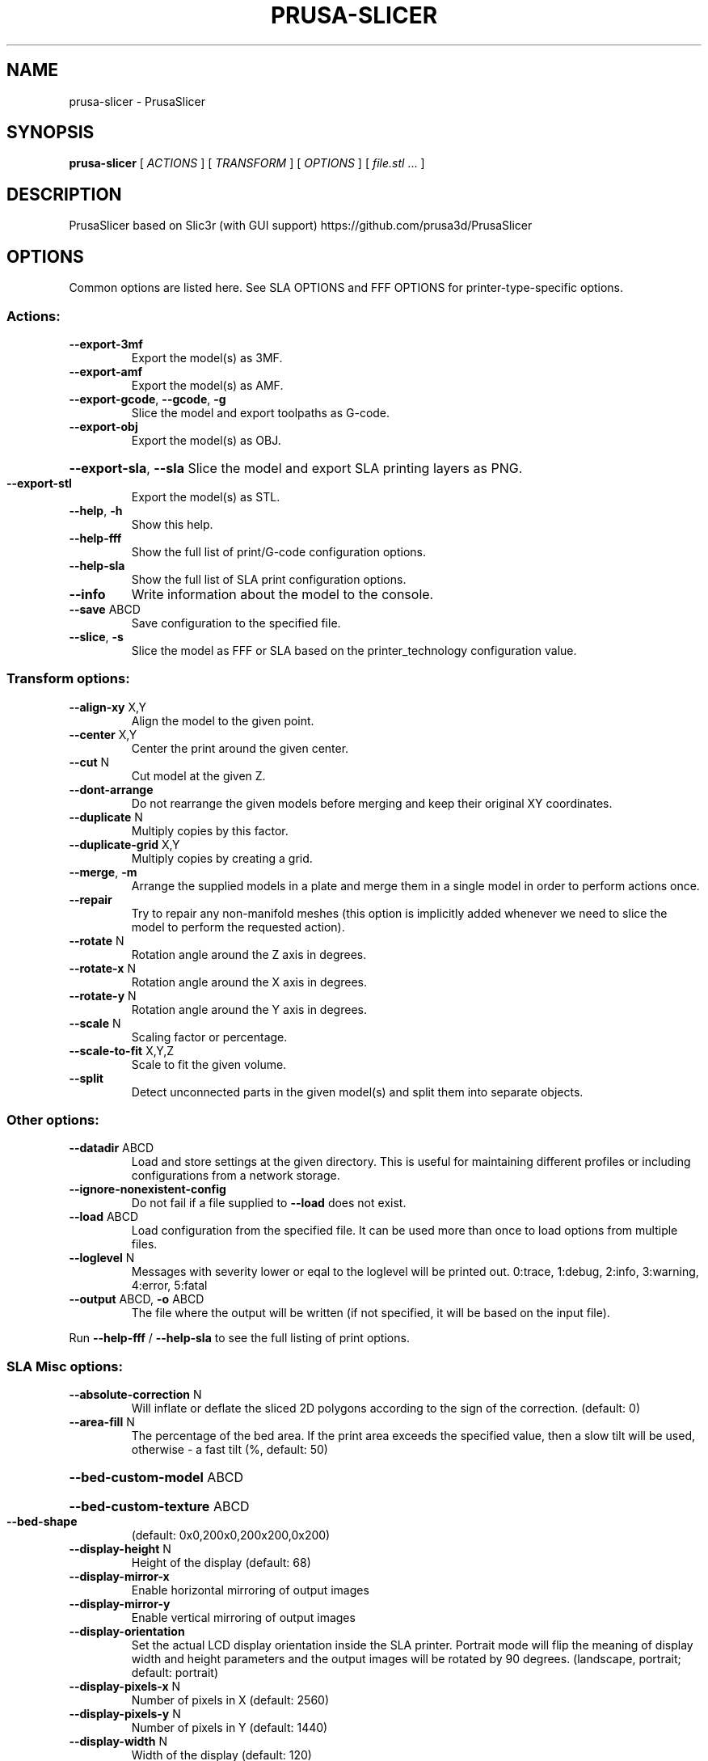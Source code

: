 .\" DO NOT MODIFY THIS FILE!  It was generated by help2man 1.47.11.
.TH PRUSA-SLICER "1" "January 2020" "prusa-slicer" "User Commands"
.SH NAME
prusa-slicer \- PrusaSlicer
.SH SYNOPSIS
.B prusa-slicer
[ \fI\,ACTIONS \/\fR] [ \fI\,TRANSFORM \/\fR] [ \fI\,OPTIONS \/\fR] [ \fI\,file.stl \/\fR... ]
.SH DESCRIPTION
PrusaSlicer based on Slic3r (with GUI support)
https://github.com/prusa3d/PrusaSlicer
.SH OPTIONS
Common options are listed here. See SLA OPTIONS and FFF OPTIONS for
printer-type-specific options.
.SS "Actions:"
.TP
\fB\-\-export\-3mf\fR
Export the model(s) as 3MF.
.TP
\fB\-\-export\-amf\fR
Export the model(s) as AMF.
.TP
\fB\-\-export\-gcode\fR, \fB\-\-gcode\fR, \fB\-g\fR
Slice the model and export toolpaths as G\-code.
.TP
\fB\-\-export\-obj\fR
Export the model(s) as OBJ.
.HP
\fB\-\-export\-sla\fR, \fB\-\-sla\fR Slice the model and export SLA printing layers as PNG.
.TP
\fB\-\-export\-stl\fR
Export the model(s) as STL.
.TP
\fB\-\-help\fR, \fB\-h\fR
Show this help.
.TP
\fB\-\-help\-fff\fR
Show the full list of print/G\-code configuration options.
.TP
\fB\-\-help\-sla\fR
Show the full list of SLA print configuration options.
.TP
\fB\-\-info\fR
Write information about the model to the console.
.TP
\fB\-\-save\fR ABCD
Save configuration to the specified file.
.TP
\fB\-\-slice\fR, \fB\-s\fR
Slice the model as FFF or SLA based on the printer_technology configuration
value.
.SS "Transform options:"
.TP
\fB\-\-align\-xy\fR X,Y
Align the model to the given point.
.TP
\fB\-\-center\fR X,Y
Center the print around the given center.
.TP
\fB\-\-cut\fR N
Cut model at the given Z.
.TP
\fB\-\-dont\-arrange\fR
Do not rearrange the given models before merging and keep their original XY
coordinates.
.TP
\fB\-\-duplicate\fR N
Multiply copies by this factor.
.TP
\fB\-\-duplicate\-grid\fR X,Y
Multiply copies by creating a grid.
.TP
\fB\-\-merge\fR, \fB\-m\fR
Arrange the supplied models in a plate and merge them in a single model in order
to perform actions once.
.TP
\fB\-\-repair\fR
Try to repair any non\-manifold meshes (this option is implicitly added whenever
we need to slice the model to perform the requested action).
.TP
\fB\-\-rotate\fR N
Rotation angle around the Z axis in degrees.
.TP
\fB\-\-rotate\-x\fR N
Rotation angle around the X axis in degrees.
.TP
\fB\-\-rotate\-y\fR N
Rotation angle around the Y axis in degrees.
.TP
\fB\-\-scale\fR N
Scaling factor or percentage.
.TP
\fB\-\-scale\-to\-fit\fR X,Y,Z
Scale to fit the given volume.
.TP
\fB\-\-split\fR
Detect unconnected parts in the given model(s) and split them into separate
objects.
.SS "Other options:"
.TP
\fB\-\-datadir\fR ABCD
Load and store settings at the given directory. This is useful for maintaining
different profiles or including configurations from a network storage.
.TP
\fB\-\-ignore\-nonexistent\-config\fR
Do not fail if a file supplied to \fB\-\-load\fR does not exist.
.TP
\fB\-\-load\fR ABCD
Load configuration from the specified file. It can be used more than once to
load options from multiple files.
.TP
\fB\-\-loglevel\fR N
Messages with severity lower or eqal to the loglevel will be printed out.
0:trace, 1:debug, 2:info, 3:warning, 4:error, 5:fatal
.TP
\fB\-\-output\fR ABCD, \fB\-o\fR ABCD
The file where the output will be written (if not specified, it will be based on
the input file).
.PP
Run \fB\-\-help\-fff\fR / \fB\-\-help\-sla\fR to see the full listing of print options.
.SS "SLA Misc options:"
.TP
\fB\-\-absolute\-correction\fR N
Will inflate or deflate the sliced 2D polygons according to the sign of the
correction. (default: 0)
.TP
\fB\-\-area\-fill\fR N
The percentage of the bed area. If the print area exceeds the specified value,
then a slow tilt will be used, otherwise \- a fast tilt (%, default: 50)
.HP
\fB\-\-bed\-custom\-model\fR ABCD
.HP
\fB\-\-bed\-custom\-texture\fR ABCD
.TP
\fB\-\-bed\-shape\fR
(default: 0x0,200x0,200x200,0x200)
.TP
\fB\-\-display\-height\fR N
Height of the display (default: 68)
.TP
\fB\-\-display\-mirror\-x\fR
Enable horizontal mirroring of output images
.TP
\fB\-\-display\-mirror\-y\fR
Enable vertical mirroring of output images
.TP
\fB\-\-display\-orientation\fR
Set the actual LCD display orientation inside the SLA printer. Portrait mode
will flip the meaning of display width and height parameters and the output
images will be rotated by 90 degrees. (landscape, portrait; default: portrait)
.TP
\fB\-\-display\-pixels\-x\fR N
Number of pixels in X (default: 2560)
.TP
\fB\-\-display\-pixels\-y\fR N
Number of pixels in Y (default: 1440)
.TP
\fB\-\-display\-width\fR N
Width of the display (default: 120)
.TP
\fB\-\-exposure\-time\fR N
Exposure time (s, default: 10)
.TP
\fB\-\-faded\-layers\fR N
Number of the layers needed for the exposure time fade from initial exposure
time to the exposure time (default: 10)
.TP
\fB\-\-fast\-tilt\-time\fR N
Time of the fast tilt (s, default: 5)
.TP
\fB\-\-gamma\-correction\fR N
This will apply a gamma correction to the rasterized 2D polygons. A gamma value
of zero means thresholding with the threshold in the middle. This behaviour
eliminates antialiasing without losing holes in polygons. (default: 1)
.TP
\fB\-\-initial\-exposure\-time\fR N
Initial exposure time (s, default: 15)
.TP
\fB\-\-initial\-layer\-height\fR N
Initial layer height (mm, default: 0.3)
.TP
\fB\-\-material\-correction\fR N
Correction for expansion (default: 1,1)
.TP
\fB\-\-material\-notes\fR ABCD
You can put your notes regarding the SLA print material here.
.TP
\fB\-\-max\-exposure\-time\fR N
Maximum exposure time (s, default: 100)
.TP
\fB\-\-max\-initial\-exposure\-time\fR N
Maximum initial exposure time (s, default: 150)
.TP
\fB\-\-max\-print\-height\fR N
Set this to the maximum height that can be reached by your extruder while
printing. (mm, default: 200)
.TP
\fB\-\-min\-exposure\-time\fR N
Minimum exposure time (s, default: 0)
.TP
\fB\-\-min\-initial\-exposure\-time\fR N
Minimum initial exposure time (s, default: 0)
.TP
\fB\-\-print\-host\fR ABCD
Slic3r can upload G\-code files to a printer host. This field should contain the
hostname, IP address or URL of the printer host instance.
.TP
\fB\-\-printer\-technology\fR
Printer technology (FFF, SLA; default: FFF)
.TP
\fB\-\-printhost\-apikey\fR ABCD
Slic3r can upload G\-code files to a printer host. This field should contain the
API Key or the password required for authentication.
.TP
\fB\-\-printhost\-cafile\fR ABCD
Custom CA certificate file can be specified for HTTPS OctoPrint connections, in
crt/pem format. If left blank, the default OS CA certificate repository is used.
.TP
\fB\-\-relative\-correction\fR N
Printer scaling correction (default: 1,1)
.TP
\fB\-\-slow\-tilt\-time\fR N
Time of the slow tilt (s, default: 8)
.TP
\fB\-\-support\-pillar\-connection\-mode\fR
Controls the bridge type between two neighboring pillars. Can be zig\-zag, cross
(double zig\-zag) or dynamic which will automatically switch between the first
two depending on the distance of the two pillars. (zigzag, cross, dynamic;
default: dynamic)
.TP
\fB\-\-thumbnails\fR
(default: )
.SS "Advanced:"
.TP
\fB\-\-slice\-closing\-radius\fR N
Cracks smaller than 2x gap closing radius are being filled during the triangle
mesh slicing. The gap closing operation may reduce the final print resolution,
therefore it is advisable to keep the value reasonably low. (mm, default: 0.049)
.SS "Layers and Perimeters:"
.TP
\fB\-\-layer\-height\fR N
This setting controls the height (and thus the total number) of the
slices/layers. Thinner layers give better accuracy but take more time to print.
(mm, default: 0.3)
.SS "Pad:"
.HP
\fB\-\-pad\-around\-object\fR Create pad around object and ignore the support elevation
.TP
\fB\-\-pad\-enable\fR
Add a pad underneath the supported model
.TP
\fB\-\-pad\-max\-merge\-distance\fR N
Some objects can get along with a few smaller pads instead of a single big one.
This parameter defines how far the center of two smaller pads should be. If
theyare closer, they will get merged into one pad. (mm, default: 50)
.TP
\fB\-\-pad\-object\-connector\-penetration\fR N
How much should the tiny connectors penetrate into the model body. (mm, default:
0.3)
.TP
\fB\-\-pad\-object\-connector\-stride\fR N
Distance between two connector sticks which connect the object and the generated
pad. (mm, default: 10)
.TP
\fB\-\-pad\-object\-connector\-width\fR N
Width of the connector sticks which connect the object and the generated pad.
(mm, default: 0.5)
.TP
\fB\-\-pad\-object\-gap\fR N
The gap between the object bottom and the generated pad in zero elevation mode.
(mm, default: 1)
.TP
\fB\-\-pad\-wall\-height\fR N Defines the pad cavity depth. Set to zero to disable the cavity. Be careful when
enabling this feature, as some resins may produce an extreme suction effect
inside the cavity, which makes peeling the print off the vat foil difficult.
(mm, default: 0)
.TP
\fB\-\-pad\-wall\-slope\fR N
The slope of the pad wall relative to the bed plane. 90 degrees means straight
walls. (??, default: 45)
.TP
\fB\-\-pad\-wall\-thickness\fR N
The thickness of the pad and its optional cavity walls. (mm, default: 2)
.SS "Supports:"
.TP
\fB\-\-support\-base\-diameter\fR N
Diameter in mm of the pillar base (mm, default: 4)
.TP
\fB\-\-support\-base\-height\fR N
The height of the pillar base cone (mm, default: 1)
.TP
\fB\-\-support\-base\-safety\-distance\fR N
The minimum distance of the pillar base from the model in mm. Makes sense in
zero elevation mode where a gap according to this parameter is inserted between
the model and the pad. (mm, default: 1)
.TP
\fB\-\-support\-buildplate\-only\fR
Only create support if it lies on a build plate. Don't create support on a
print.
.TP
\fB\-\-support\-critical\-angle\fR N
The default angle for connecting support sticks and junctions. (??, default: 45)
.TP
\fB\-\-support\-head\-front\-diameter\fR N
Diameter of the pointing side of the head (mm, default: 0.4)
.TP
\fB\-\-support\-head\-penetration\fR N
How much the pinhead has to penetrate the model surface (mm, default: 0.2)
.TP
\fB\-\-support\-head\-width\fR N
Width from the back sphere center to the front sphere center (mm, default: 1)
.TP
\fB\-\-support\-max\-bridge\-length\fR N
The max length of a bridge (mm, default: 15)
.TP
\fB\-\-support\-max\-pillar\-link\-distance\fR N
The max distance of two pillars to get linked with each other. A zero value will
prohibit pillar cascading. (mm, default: 10)
.TP
\fB\-\-support\-object\-elevation\fR N
How much the supports should lift up the supported object. If "Pad around
object" is enabled, this value is ignored. (mm, default: 5)
.TP
\fB\-\-support\-pillar\-diameter\fR N
Diameter in mm of the support pillars (mm, default: 1)
.TP
\fB\-\-support\-pillar\-widening\-factor\fR N
Merging bridges or pillars into another pillars can increase the radius. Zero
means no increase, one means full increase. (default: 0)
.TP
\fB\-\-support\-points\-density\-relative\fR N
This is a relative measure of support points density. (%, default: 100)
.TP
\fB\-\-support\-points\-minimal\-distance\fR N
No support points will be placed closer than this threshold. (mm, default: 1)
.TP
\fB\-\-supports\-enable\fR
Generate supports for the models


.SH FFF OPTIONS
.SS "Misc options:"
.TP
\fB\-\-avoid\-crossing\-perimeters\fR
Optimize travel moves in order to minimize the crossing of perimeters. This is
mostly useful with Bowden extruders which suffer from oozing. This feature slows
down both the print and the G\-code generation.
.HP
\fB\-\-bed\-custom\-model\fR ABCD
.HP
\fB\-\-bed\-custom\-texture\fR ABCD
.TP
\fB\-\-bed\-shape\fR
(default: 0x0,200x0,200x200,0x200)
.TP
\fB\-\-bed\-temperature\fR N Bed temperature for layers after the first one. Set this to zero to disable bed
temperature control commands in the output. (default: 0)
.TP
\fB\-\-before\-layer\-gcode\fR ABCD
This custom code is inserted at every layer change, right before the Z move.
Note that you can use placeholder variables for all Slic3r settings as well as
[layer_num] and [layer_z].
.TP
\fB\-\-between\-objects\-gcode\fR ABCD
This code is inserted between objects when using sequential printing. By default
extruder and bed temperature are reset using non\-wait command; however if M104,
M109, M140 or M190 are detected in this custom code, Slic3r will not add
temperature commands. Note that you can use placeholder variables for all Slic3r
settings, so you can put a "M109 S[first_layer_temperature]" command wherever
you want.
.TP
\fB\-\-bridge\-acceleration\fR N
This is the acceleration your printer will use for bridges. Set zero to disable
acceleration control for bridges. (mm/s??, default: 0)
.TP
\fB\-\-bridge\-fan\-speed\fR N
This fan speed is enforced during all bridges and overhangs. (%, default: 100)
.TP
\fB\-\-brim\-width\fR N
Horizontal width of the brim that will be printed around each object on the
first layer. (mm, default: 0)
.TP
\fB\-\-clip\-multipart\-objects\fR
When printing multi\-material objects, this settings will make Slic3r to clip the
overlapping object parts one by the other (2nd part will be clipped by the 1st,
3rd part will be clipped by the 1st and 2nd etc).
.TP
\fB\-\-colorprint\-heights\fR N
Heights at which a filament change is to occur. (default: )
.TP
\fB\-\-complete\-objects\fR
When printing multiple objects or copies, this feature will complete each object
before moving onto next one (and starting it from its bottom layer). This
feature is useful to avoid the risk of ruined prints. Slic3r should warn and
prevent you from extruder collisions, but beware.
.TP
\fB\-\-cooling\fR
This flag enables the automatic cooling logic that adjusts print speed and fan
speed according to layer printing time. (default: 1)
.TP
\fB\-\-cooling\-tube\-length\fR N
Length of the cooling tube to limit space for cooling moves inside it. (mm,
default: 5)
.TP
\fB\-\-cooling\-tube\-retraction\fR N
Distance of the center\-point of the cooling tube from the extruder tip. (mm,
default: 91.5)
.TP
\fB\-\-default\-acceleration\fR N
This is the acceleration your printer will be reset to after the role\-specific
acceleration values are used (perimeter/infill). Set zero to prevent resetting
acceleration at all. (mm/s??, default: 0)
.TP
\fB\-\-deretract\-speed\fR N The speed for loading of a filament into extruder after retraction (it only
applies to the extruder motor). If left to zero, the retraction speed is used.
(mm/s, default: 0)
.TP
\fB\-\-disable\-fan\-first\-layers\fR N
You can set this to a positive value to disable fan at all during the first
layers, so that it does not make adhesion worse. (layers, default: 3)
.TP
\fB\-\-duplicate\-distance\fR N
Distance used for the auto\-arrange feature of the plater. (mm, default: 6)
.TP
\fB\-\-end\-filament\-gcode\fR ABCD
This end procedure is inserted at the end of the output file, before the printer
end gcode (and before any toolchange from this filament in case of multimaterial
printers). Note that you can use placeholder variables for all PrusaSlicer
settings. If you have multiple extruders, the gcode is processed in extruder
order. (default: "; Filament\-specific end gcode \en;END gcode for filament\en")
.TP
\fB\-\-end\-gcode\fR ABCD
This end procedure is inserted at the end of the output file. Note that you can
use placeholder variables for all PrusaSlicer settings. (default: M104 S0 ; turn
off temperature\enG28 X0 ; home X axis\enM84 ; disable motors\en)
.TP
\fB\-\-extra\-loading\-move\fR N
When set to zero, the distance the filament is moved from parking position
during load is exactly the same as it was moved back during unload. When
positive, it is loaded further, if negative, the loading move is shorter than
unloading. (mm, default: \fB\-2\fR)
.TP
\fB\-\-extruder\-clearance\-height\fR N
Set this to the vertical distance between your nozzle tip and (usually) the X
carriage rods. In other words, this is the height of the clearance cylinder
around your extruder, and it represents the maximum depth the extruder can peek
before colliding with other printed objects. (mm, default: 20)
.TP
\fB\-\-extruder\-clearance\-radius\fR N
Set this to the clearance radius around your extruder. If the extruder is not
centered, choose the largest value for safety. This setting is used to check for
collisions and to display the graphical preview in the plater. (mm, default: 20)
.TP
\fB\-\-extruder\-colour\fR ABCD
This is only used in the Slic3r interface as a visual help. (default: "")
.TP
\fB\-\-extruder\-offset\fR
If your firmware doesn't handle the extruder displacement you need the G\-code to
take it into account. This option lets you specify the displacement of each
extruder with respect to the first one. It expects positive coordinates (they
will be subtracted from the XY coordinate). (mm, default: 0x0)
.TP
\fB\-\-extrusion\-axis\fR ABCD
Use this option to set the axis letter associated to your printer's extruder
(usually E but some printers use A). (default: E)
.TP
\fB\-\-extrusion\-multiplier\fR N
This factor changes the amount of flow proportionally. You may need to tweak
this setting to get nice surface finish and correct single wall widths. Usual
values are between 0.9 and 1.1. If you think you need to change this more, check
filament diameter and your firmware E steps. (default: 1)
.TP
\fB\-\-fan\-always\-on\fR
If this is enabled, fan will never be disabled and will be kept running at least
at its minimum speed. Useful for PLA, harmful for ABS. (default: 0)
.TP
\fB\-\-fan\-below\-layer\-time\fR N
If layer print time is estimated below this number of seconds, fan will be
enabled and its speed will be calculated by interpolating the minimum and
maximum speeds. (approximate seconds, default: 60)
.TP
\fB\-\-filament\-colour\fR ABCD
This is only used in the Slic3r interface as a visual help. (default: #29B2B2)
.TP
\fB\-\-filament\-cooling\-final\-speed\fR N
Cooling moves are gradually accelerating towards this speed. (mm/s, default:
3.4)
.TP
\fB\-\-filament\-cooling\-initial\-speed\fR N
Cooling moves are gradually accelerating beginning at this speed. (mm/s,
default: 2.2)
.TP
\fB\-\-filament\-cooling\-moves\fR N
Filament is cooled by being moved back and forth in the cooling tubes. Specify
desired number of these moves. (default: 4)
.TP
\fB\-\-filament\-cost\fR N
Enter your filament cost per kg here. This is only for statistical information.
(money/kg, default: 0)
.TP
\fB\-\-filament\-density\fR N
Enter your filament density here. This is only for statistical information. A
decent way is to weigh a known length of filament and compute the ratio of the
length to volume. Better is to calculate the volume directly through
displacement. (g/cm??, default: 0)
.TP
\fB\-\-filament\-deretract\-speed\fR N
The speed for loading of a filament into extruder after retraction (it only
applies to the extruder motor). If left to zero, the retraction speed is used.
(mm/s, default: 0)
.TP
\fB\-\-filament\-diameter\fR N
Enter your filament diameter here. Good precision is required, so use a caliper
and do multiple measurements along the filament, then compute the average. (mm,
default: 1.75)
.TP
\fB\-\-filament\-load\-time\fR N
Time for the printer firmware (or the Multi Material Unit 2.0) to load a new
filament during a tool change (when executing the T code). This time is added to
the total print time by the G\-code time estimator. (s, default: 0)
.TP
\fB\-\-filament\-loading\-speed\fR N
Speed used for loading the filament on the wipe tower. (mm/s, default: 28)
.TP
\fB\-\-filament\-loading\-speed\-start\fR N
Speed used at the very beginning of loading phase. (mm/s, default: 3)
.TP
\fB\-\-filament\-max\-volumetric\-speed\fR N
Maximum volumetric speed allowed for this filament. Limits the maximum
volumetric speed of a print to the minimum of print and filament volumetric
speed. Set to zero for no limit. (mm??/s, default: 0)
.TP
\fB\-\-filament\-minimal\-purge\-on\-wipe\-tower\fR N
After a tool change, the exact position of the newly loaded filament inside the
nozzle may not be known, and the filament pressure is likely not yet stable.
Before purging the print head into an infill or a sacrificial object, Slic3r
will always prime this amount of material into the wipe tower to produce
successive infill or sacrificial object extrusions reliably. (mm??, default: 15)
.TP
\fB\-\-filament\-notes\fR ABCD
You can put your notes regarding the filament here. (default: "")
.TP
\fB\-\-filament\-ramming\-parameters\fR ABCD
This string is edited by RammingDialog and contains ramming specific parameters.
(default: "120 100 6.6 6.8 7.2 7.6 7.9 8.2 8.7 9.4 9.9 10.0| 0.05 6.6 0.45 6.8
0.95 7.8 1.45 8.3 1.95 9.7 2.45 10 2.95 7.6 3.45 7.6 3.95 7.6 4.45 7.6 4.95
7.6")
.TP
\fB\-\-filament\-retract\-before\-travel\fR N
Retraction is not triggered when travel moves are shorter than this length. (mm,
default: 2)
.TP
\fB\-\-filament\-retract\-before\-wipe\fR
With bowden extruders, it may be wise to do some amount of quick retract before
doing the wipe movement. (%, default: 0%)
.TP
\fB\-\-filament\-retract\-layer\-change\fR
This flag enforces a retraction whenever a Z move is done. (default: 0)
.TP
\fB\-\-filament\-retract\-length\fR N
When retraction is triggered, filament is pulled back by the specified amount
(the length is measured on raw filament, before it enters the extruder). (mm
(zero to disable), default: 2)
.TP
\fB\-\-filament\-retract\-lift\fR N
If you set this to a positive value, Z is quickly raised every time a retraction
is triggered. When using multiple extruders, only the setting for the first
extruder will be considered. (mm, default: 0)
.TP
\fB\-\-filament\-retract\-lift\-above\fR N
If you set this to a positive value, Z lift will only take place above the
specified absolute Z. You can tune this setting for skipping lift on the first
layers. (mm, default: 0)
.TP
\fB\-\-filament\-retract\-lift\-below\fR N
If you set this to a positive value, Z lift will only take place below the
specified absolute Z. You can tune this setting for limiting lift to the first
layers. (mm, default: 0)
.TP
\fB\-\-filament\-retract\-restart\-extra\fR N
When the retraction is compensated after the travel move, the extruder will push
this additional amount of filament. This setting is rarely needed. (mm, default:
0)
.TP
\fB\-\-filament\-retract\-speed\fR N
The speed for retractions (it only applies to the extruder motor). (mm/s,
default: 40)
.TP
\fB\-\-filament\-soluble\fR
Soluble material is most likely used for a soluble support. (default: 0)
.TP
\fB\-\-filament\-toolchange\-delay\fR N
Time to wait after the filament is unloaded. May help to get reliable
toolchanges with flexible materials that may need more time to shrink to
original dimensions. (s, default: 0)
.TP
\fB\-\-filament\-type\fR ABCD
The filament material type for use in custom G\-codes. (PLA, ABS, PET, FLEX,
HIPS, EDGE, NGEN, NYLON, PVA, PC, PP, PEI, PEEK, PEKK, POM, PSU, PVDF, SCAFF;
default: PLA)
.TP
\fB\-\-filament\-unload\-time\fR N
Time for the printer firmware (or the Multi Material Unit 2.0) to unload a
filament during a tool change (when executing the T code). This time is added to
the total print time by the G\-code time estimator. (s, default: 0)
.TP
\fB\-\-filament\-unloading\-speed\fR N
Speed used for unloading the filament on the wipe tower (does not affect initial
part of unloading just after ramming). (mm/s, default: 90)
.TP
\fB\-\-filament\-unloading\-speed\-start\fR N
Speed used for unloading the tip of the filament immediately after ramming.
(mm/s, default: 100)
.TP
\fB\-\-filament\-wipe\fR
This flag will move the nozzle while retracting to minimize the possible blob on
leaky extruders. (default: 0)
.TP
\fB\-\-first\-layer\-acceleration\fR N
This is the acceleration your printer will use for first layer. Set zero to
disable acceleration control for first layer. (mm/s??, default: 0)
.TP
\fB\-\-first\-layer\-bed\-temperature\fR N
Heated build plate temperature for the first layer. Set this to zero to disable
bed temperature control commands in the output. (default: 0)
.TP
\fB\-\-first\-layer\-speed\fR N
If expressed as absolute value in mm/s, this speed will be applied to all the
print moves of the first layer, regardless of their type. If expressed as a
percentage (for example: 40%) it will scale the default speeds. (mm/s or %,
default: 30)
.TP
\fB\-\-first\-layer\-temperature\fR N
Extruder temperature for first layer. If you want to control temperature
manually during print, set this to zero to disable temperature control commands
in the output file. (default: 200)
.TP
\fB\-\-gcode\-comments\fR
Enable this to get a commented G\-code file, with each line explained by a
descriptive text. If you print from SD card, the additional weight of the file
could make your firmware slow down.
.TP
\fB\-\-gcode\-flavor\fR
Some G/M\-code commands, including temperature control and others, are not
universal. Set this option to your printer's firmware to get a compatible
output. The "No extrusion" flavor prevents PrusaSlicer from exporting any
extrusion value at all. (reprap, repetier, teacup, makerware, marlin, sailfish,
mach3, machinekit, smoothie, no\-extrusion; default: reprap)
.TP
\fB\-\-gcode\-label\-objects\fR
Enable this to add comments into the G\-Code labeling print moves with what
object they belong to, which is useful for the Octoprint CancelObject plugin.
This settings is NOT compatible with Single Extruder Multi Material setup and
Wipe into Object / Wipe into Infill.
.TP
\fB\-\-high\-current\-on\-filament\-swap\fR
It may be beneficial to increase the extruder motor current during the filament
exchange sequence to allow for rapid ramming feed rates and to overcome
resistance when loading a filament with an ugly shaped tip.
.TP
\fB\-\-host\-type\fR
Slic3r can upload G\-code files to a printer host. This field must contain the
kind of the host. (octoprint, duet; default: octoprint)
.TP
\fB\-\-infill\-acceleration\fR N
This is the acceleration your printer will use for infill. Set zero to disable
acceleration control for infill. (mm/s??, default: 0)
.TP
\fB\-\-infill\-first\fR
This option will switch the print order of perimeters and infill, making the
latter first.
.TP
\fB\-\-after\-layer\-gcode\fR ABCD, \fB\-\-layer\-gcode\fR ABCD
This custom code is inserted at every layer change, right after the Z move and
before the extruder moves to the first layer point. Note that you can use
placeholder variables for all Slic3r settings as well as [layer_num] and
[layer_z].
.TP
\fB\-\-max\-fan\-speed\fR N
This setting represents the maximum speed of your fan. (%, default: 100)
.TP
\fB\-\-max\-layer\-height\fR N
This is the highest printable layer height for this extruder, used to cap the
variable layer height and support layer height. Maximum recommended layer height
is 75% of the extrusion width to achieve reasonable inter\-layer adhesion. If set
to 0, layer height is limited to 75% of the nozzle diameter. (mm, default: 0)
.TP
\fB\-\-max\-print\-height\fR N
Set this to the maximum height that can be reached by your extruder while
printing. (mm, default: 200)
.TP
\fB\-\-max\-print\-speed\fR N When setting other speed settings to 0 Slic3r will autocalculate the optimal
speed in order to keep constant extruder pressure. This experimental setting is
used to set the highest print speed you want to allow. (mm/s, default: 80)
.TP
\fB\-\-max\-volumetric\-speed\fR N
This experimental setting is used to set the maximum volumetric speed your
extruder supports. (mm??/s, default: 0)
.TP
\fB\-\-min\-fan\-speed\fR N
This setting represents the minimum PWM your fan needs to work. (%, default: 35)
.TP
\fB\-\-min\-layer\-height\fR N
This is the lowest printable layer height for this extruder and limits the
resolution for variable layer height. Typical values are between 0.05 mm and 0.1
mm. (mm, default: 0.07)
.HP
\fB\-\-min\-print\-speed\fR N Slic3r will not scale speed down below this speed. (mm/s, default: 10)
.TP
\fB\-\-min\-skirt\-length\fR N
Generate no less than the number of skirt loops required to consume the
specified amount of filament on the bottom layer. For multi\-extruder machines,
this minimum applies to each extruder. (mm, default: 0)
.TP
\fB\-\-notes\fR ABCD
You can put here your personal notes. This text will be added to the G\-code
header comments.
.TP
\fB\-\-nozzle\-diameter\fR N This is the diameter of your extruder nozzle (for example: 0.5, 0.35 etc.) (mm,
default: 0.4)
.TP
\fB\-\-only\-retract\-when\-crossing\-perimeters\fR
Disables retraction when the travel path does not exceed the upper layer's
perimeters (and thus any ooze will be probably invisible).
.TP
\fB\-\-ooze\-prevention\fR
This option will drop the temperature of the inactive extruders to prevent
oozing. It will enable a tall skirt automatically and move extruders outside
such skirt when changing temperatures.
.TP
\fB\-\-output\-filename\-format\fR ABCD
You can use all configuration options as variables inside this template. For
example: [layer_height], [fill_density] etc. You can also use [timestamp],
[year], [month], [day], [hour], [minute], [second], [version], [input_filename],
[input_filename_base]. (default: [input_filename_base].gcode)
.TP
\fB\-\-parking\-pos\-retraction\fR N
Distance of the extruder tip from the position where the filament is parked when
unloaded. This should match the value in printer firmware. (mm, default: 92)
.TP
\fB\-\-perimeter\-acceleration\fR N
This is the acceleration your printer will use for perimeters. A high value like
9000 usually gives good results if your hardware is up to the job. Set zero to
disable acceleration control for perimeters. (mm/s??, default: 0)
.TP
\fB\-\-post\-process\fR ABCD If you want to process the output G\-code through custom scripts, just list their
absolute paths here. Separate multiple scripts with a semicolon. Scripts will be
passed the absolute path to the G\-code file as the first argument, and they can
access the Slic3r config settings by reading environment variables. (default: )
.TP
\fB\-\-print\-host\fR ABCD
Slic3r can upload G\-code files to a printer host. This field should contain the
hostname, IP address or URL of the printer host instance.
.TP
\fB\-\-printer\-notes\fR ABCD
You can put your notes regarding the printer here.
.TP
\fB\-\-printer\-technology\fR
Printer technology (FFF, SLA; default: FFF)
.TP
\fB\-\-printhost\-apikey\fR ABCD
Slic3r can upload G\-code files to a printer host. This field should contain the
API Key or the password required for authentication.
.TP
\fB\-\-printhost\-cafile\fR ABCD
Custom CA certificate file can be specified for HTTPS OctoPrint connections, in
crt/pem format. If left blank, the default OS CA certificate repository is used.
.TP
\fB\-\-remaining\-times\fR
Emit M73 P[percent printed] R[remaining time in minutes] at 1 minute intervals
into the G\-code to let the firmware show accurate remaining time. As of now only
the Prusa i3 MK3 firmware recognizes M73. Also the i3 MK3 firmware supports M73
Qxx Sxx for the silent mode.
.TP
\fB\-\-resolution\fR N
Minimum detail resolution, used to simplify the input file for speeding up the
slicing job and reducing memory usage. High\-resolution models often carry more
detail than printers can render. Set to zero to disable any simplification and
use full resolution from input. (mm, default: 0)
.TP
\fB\-\-retract\-before\-travel\fR N
Retraction is not triggered when travel moves are shorter than this length. (mm,
default: 2)
.TP
\fB\-\-retract\-before\-wipe\fR
With bowden extruders, it may be wise to do some amount of quick retract before
doing the wipe movement. (%, default: 0%)
.TP
\fB\-\-retract\-layer\-change\fR
This flag enforces a retraction whenever a Z move is done. (default: 0)
.TP
\fB\-\-retract\-length\fR N
When retraction is triggered, filament is pulled back by the specified amount
(the length is measured on raw filament, before it enters the extruder). (mm
(zero to disable), default: 2)
.TP
\fB\-\-retract\-length\-toolchange\fR N
When retraction is triggered before changing tool, filament is pulled back by
the specified amount (the length is measured on raw filament, before it enters
the extruder). (mm (zero to disable), default: 10)
.TP
\fB\-\-retract\-lift\fR N
If you set this to a positive value, Z is quickly raised every time a retraction
is triggered. When using multiple extruders, only the setting for the first
extruder will be considered. (mm, default: 0)
.TP
\fB\-\-retract\-lift\-above\fR N
If you set this to a positive value, Z lift will only take place above the
specified absolute Z. You can tune this setting for skipping lift on the first
layers. (mm, default: 0)
.TP
\fB\-\-retract\-lift\-below\fR N
If you set this to a positive value, Z lift will only take place below the
specified absolute Z. You can tune this setting for limiting lift to the first
layers. (mm, default: 0)
.TP
\fB\-\-retract\-restart\-extra\fR N
When the retraction is compensated after the travel move, the extruder will push
this additional amount of filament. This setting is rarely needed. (mm, default:
0)
.TP
\fB\-\-retract\-restart\-extra\-toolchange\fR N
When the retraction is compensated after changing tool, the extruder will push
this additional amount of filament. (mm, default: 0)
.TP
\fB\-\-retract\-speed\fR N
The speed for retractions (it only applies to the extruder motor). (mm/s,
default: 40)
.TP
\fB\-\-serial\-port\fR ABCD
USB/serial port for printer connection.
.TP
\fB\-\-serial\-speed\fR N
Speed (baud) of USB/serial port for printer connection. (115200, 250000;
default: 250000)
.TP
\fB\-\-silent\-mode\fR
The firmware supports stealth mode
.TP
\fB\-\-single\-extruder\-multi\-material\fR
The printer multiplexes filaments into a single hot end.
.TP
\fB\-\-single\-extruder\-multi\-material\-priming\fR
If enabled, all printing extruders will be primed at the front edge of the print
bed at the start of the print.
.TP
\fB\-\-skirt\-distance\fR N
Distance between skirt and object(s). Set this to zero to attach the skirt to
the object(s) and get a brim for better adhesion. (mm, default: 6)
.TP
\fB\-\-skirt\-height\fR N
Height of skirt expressed in layers. Set this to a tall value to use skirt as a
shield against drafts. (layers, default: 1)
.TP
\fB\-\-skirts\fR N
Number of loops for the skirt. If the Minimum Extrusion Length option is set,
the number of loops might be greater than the one configured here. Set this to
zero to disable skirt completely. (default: 1)
.TP
\fB\-\-slowdown\-below\-layer\-time\fR N
If layer print time is estimated below this number of seconds, print moves speed
will be scaled down to extend duration to this value. (approximate seconds,
default: 5)
.TP
\fB\-\-solid\-layers\fR N
Number of solid layers to generate on top and bottom surfaces.
.TP
\fB\-\-spiral\-vase\fR
This feature will raise Z gradually while printing a single\-walled object in
order to remove any visible seam. This option requires a single perimeter, no
infill, no top solid layers and no support material. You can still set any
number of bottom solid layers as well as skirt/brim loops. It won't work when
printing more than an object.
.TP
\fB\-\-standby\-temperature\-delta\fR N
Temperature difference to be applied when an extruder is not active. Enables a
full\-height "sacrificial" skirt on which the nozzles are periodically wiped.
(?????C, default: \fB\-5\fR)
.TP
\fB\-\-start\-filament\-gcode\fR ABCD
This start procedure is inserted at the beginning, after any printer start gcode
(and after any toolchange to this filament in case of multi\-material printers).
This is used to override settings for a specific filament. If PrusaSlicer
detects M104, M109, M140 or M190 in your custom codes, such commands will not be
prepended automatically so you're free to customize the order of heating
commands and other custom actions. Note that you can use placeholder variables
for all PrusaSlicer settings, so you can put a "M109 S[first_layer_temperature]"
command wherever you want. If you have multiple extruders, the gcode is
processed in extruder order. (default: "; Filament gcode\en")
.TP
\fB\-\-start\-gcode\fR ABCD
This start procedure is inserted at the beginning, after bed has reached the
target temperature and extruder just started heating, and before extruder has
finished heating. If PrusaSlicer detects M104 or M190 in your custom codes, such
commands will not be prepended automatically so you're free to customize the
order of heating commands and other custom actions. Note that you can use
placeholder variables for all PrusaSlicer settings, so you can put a "M109
S[first_layer_temperature]" command wherever you want. (default: G28 ; home all
axes\enG1 Z5 F5000 ; lift nozzle\en)
.TP
\fB\-\-temperature\fR N
Extruder temperature for layers after the first one. Set this to zero to disable
temperature control commands in the output. (default: 200)
.TP
\fB\-\-threads\fR N
Threads are used to parallelize long\-running tasks. Optimal threads number is
slightly above the number of available cores/processors. (default: 4)
.TP
\fB\-\-thumbnails\fR
(default: )
.TP
\fB\-\-toolchange\-gcode\fR ABCD
This custom code is inserted before every toolchange. Placeholder variables for
all PrusaSlicer settings as well as {previous_extruder} and {next_extruder} can
be used. When a tool\-changing command which changes to the correct extruder is
included (such as T{next_extruder}), PrusaSlicer will emit no other such
command. It is therefore possible to script custom behaviour both before and
after the toolchange.
.TP
\fB\-\-travel\-speed\fR N
Speed for travel moves (jumps between distant extrusion points). (mm/s, default:
130)
.TP
\fB\-\-use\-firmware\-retraction\fR
This experimental setting uses G10 and G11 commands to have the firmware handle
the retraction. This is only supported in recent Marlin.
.TP
\fB\-\-use\-relative\-e\-distances\fR
If your firmware requires relative E values, check this, otherwise leave it
unchecked. Most firmwares use absolute values.
.TP
\fB\-\-use\-volumetric\-e\fR
This experimental setting uses outputs the E values in cubic millimeters instead
of linear millimeters. If your firmware doesn't already know filament
diameter(s), you can put commands like 'M200 D[filament_diameter_0] T0' in your
start G\-code in order to turn volumetric mode on and use the filament diameter
associated to the filament selected in Slic3r. This is only supported in recent
Marlin.
.TP
\fB\-\-variable\-layer\-height\fR
Some printers or printer setups may have difficulties printing with a variable
layer height. Enabled by default.
.TP
\fB\-\-wipe\fR
This flag will move the nozzle while retracting to minimize the possible blob on
leaky extruders. (default: 0)
.TP
\fB\-\-wipe\-tower\fR
Multi material printers may need to prime or purge extruders on tool changes.
Extrude the excess material into the wipe tower.
.TP
\fB\-\-wipe\-tower\-bridging\fR N
Maximal distance between supports on sparse infill sections. (mm, default: 10)
.TP
\fB\-\-wipe\-tower\-rotation\-angle\fR N
Wipe tower rotation angle with respect to x\-axis. (??, default: 0)
.TP
\fB\-\-wipe\-tower\-width\fR N
Width of a wipe tower (mm, default: 60)
.TP
\fB\-\-wipe\-tower\-x\fR N
X coordinate of the left front corner of a wipe tower (mm, default: 180)
.TP
\fB\-\-wipe\-tower\-y\fR N
Y coordinate of the left front corner of a wipe tower (mm, default: 140)
.TP
\fB\-\-wiping\-volumes\-extruders\fR N
This vector saves required volumes to change from/to each tool used on the wipe
tower. These values are used to simplify creation of the full purging volumes
below. (default: 70,70,70,70,70,70,70,70,70,70)
.TP
\fB\-\-wiping\-volumes\-matrix\fR N
This matrix describes volumes (in cubic milimetres) required to purge the new
filament on the wipe tower for any given pair of tools.
.EX
(default:
0,140,140,140,140,140,0,140,140,140,140,140,0,140,140,140,140,140,0,140,140,140,140,140,0)
.EE
.TP
\fB\-\-z\-offset\fR N
This value will be added (or subtracted) from all the Z coordinates in the
output G\-code. It is used to compensate for bad Z endstop position: for example,
if your endstop zero actually leaves the nozzle 0.3mm far from the print bed,
set this to \fB\-0\fR.3 (or fix your endstop). (mm, default: 0)

.SH SLA OPTIONS
.SS "Misc options:"
.TP
\fB\-\-absolute\-correction\fR N
Will inflate or deflate the sliced 2D polygons according to the sign of the
correction. (default: 0)
.TP
\fB\-\-area\-fill\fR N
The percentage of the bed area. If the print area exceeds the specified value,
then a slow tilt will be used, otherwise \- a fast tilt (%, default: 50)
.HP
\fB\-\-bed\-custom\-model\fR ABCD
.HP
\fB\-\-bed\-custom\-texture\fR ABCD
.TP
\fB\-\-bed\-shape\fR
(default: 0x0,200x0,200x200,0x200)
.TP
\fB\-\-display\-height\fR N
Height of the display (default: 68)
.TP
\fB\-\-display\-mirror\-x\fR
Enable horizontal mirroring of output images
.TP
\fB\-\-display\-mirror\-y\fR
Enable vertical mirroring of output images
.TP
\fB\-\-display\-orientation\fR
Set the actual LCD display orientation inside the SLA printer. Portrait mode
will flip the meaning of display width and height parameters and the output
images will be rotated by 90 degrees. (landscape, portrait; default: portrait)
.TP
\fB\-\-display\-pixels\-x\fR N
Number of pixels in X (default: 2560)
.TP
\fB\-\-display\-pixels\-y\fR N
Number of pixels in Y (default: 1440)
.TP
\fB\-\-display\-width\fR N
Width of the display (default: 120)
.TP
\fB\-\-exposure\-time\fR N
Exposure time (s, default: 10)
.TP
\fB\-\-faded\-layers\fR N
Number of the layers needed for the exposure time fade from initial exposure
time to the exposure time (default: 10)
.TP
\fB\-\-fast\-tilt\-time\fR N
Time of the fast tilt (s, default: 5)
.TP
\fB\-\-gamma\-correction\fR N
This will apply a gamma correction to the rasterized 2D polygons. A gamma value
of zero means thresholding with the threshold in the middle. This behaviour
eliminates antialiasing without losing holes in polygons. (default: 1)
.TP
\fB\-\-initial\-exposure\-time\fR N
Initial exposure time (s, default: 15)
.TP
\fB\-\-initial\-layer\-height\fR N
Initial layer height (mm, default: 0.3)
.TP
\fB\-\-material\-correction\fR N
Correction for expansion (default: 1,1)
.TP
\fB\-\-material\-notes\fR ABCD
You can put your notes regarding the SLA print material here.
.TP
\fB\-\-max\-exposure\-time\fR N
Maximum exposure time (s, default: 100)
.TP
\fB\-\-max\-initial\-exposure\-time\fR N
Maximum initial exposure time (s, default: 150)
.TP
\fB\-\-max\-print\-height\fR N
Set this to the maximum height that can be reached by your extruder while
printing. (mm, default: 200)
.TP
\fB\-\-min\-exposure\-time\fR N
Minimum exposure time (s, default: 0)
.TP
\fB\-\-min\-initial\-exposure\-time\fR N
Minimum initial exposure time (s, default: 0)
.TP
\fB\-\-print\-host\fR ABCD
Slic3r can upload G\-code files to a printer host. This field should contain the
hostname, IP address or URL of the printer host instance.
.TP
\fB\-\-printer\-technology\fR
Printer technology (FFF, SLA; default: FFF)
.TP
\fB\-\-printhost\-apikey\fR ABCD
Slic3r can upload G\-code files to a printer host. This field should contain the
API Key or the password required for authentication.
.TP
\fB\-\-printhost\-cafile\fR ABCD
Custom CA certificate file can be specified for HTTPS OctoPrint connections, in
crt/pem format. If left blank, the default OS CA certificate repository is used.
.TP
\fB\-\-relative\-correction\fR N
Printer scaling correction (default: 1,1)
.TP
\fB\-\-slow\-tilt\-time\fR N
Time of the slow tilt (s, default: 8)
.TP
\fB\-\-support\-pillar\-connection\-mode\fR
Controls the bridge type between two neighboring pillars. Can be zig\-zag, cross
(double zig\-zag) or dynamic which will automatically switch between the first
two depending on the distance of the two pillars. (zigzag, cross, dynamic;
default: dynamic)
.TP
\fB\-\-thumbnails\fR
(default: )
.SS "Advanced:"
.TP
\fB\-\-slice\-closing\-radius\fR N
Cracks smaller than 2x gap closing radius are being filled during the triangle
mesh slicing. The gap closing operation may reduce the final print resolution,
therefore it is advisable to keep the value reasonably low. (mm, default: 0.049)
.SS "Layers and Perimeters:"
.TP
\fB\-\-layer\-height\fR N
This setting controls the height (and thus the total number) of the
slices/layers. Thinner layers give better accuracy but take more time to print.
(mm, default: 0.3)
.SS "Pad:"
.HP
\fB\-\-pad\-around\-object\fR Create pad around object and ignore the support elevation
.TP
\fB\-\-pad\-enable\fR
Add a pad underneath the supported model
.TP
\fB\-\-pad\-max\-merge\-distance\fR N
Some objects can get along with a few smaller pads instead of a single big one.
This parameter defines how far the center of two smaller pads should be. If
theyare closer, they will get merged into one pad. (mm, default: 50)
.TP
\fB\-\-pad\-object\-connector\-penetration\fR N
How much should the tiny connectors penetrate into the model body. (mm, default:
0.3)
.TP
\fB\-\-pad\-object\-connector\-stride\fR N
Distance between two connector sticks which connect the object and the generated
pad. (mm, default: 10)
.TP
\fB\-\-pad\-object\-connector\-width\fR N
Width of the connector sticks which connect the object and the generated pad.
(mm, default: 0.5)
.TP
\fB\-\-pad\-object\-gap\fR N
The gap between the object bottom and the generated pad in zero elevation mode.
(mm, default: 1)
.TP
\fB\-\-pad\-wall\-height\fR N Defines the pad cavity depth. Set to zero to disable the cavity. Be careful when
enabling this feature, as some resins may produce an extreme suction effect
inside the cavity, which makes peeling the print off the vat foil difficult.
(mm, default: 0)
.TP
\fB\-\-pad\-wall\-slope\fR N
The slope of the pad wall relative to the bed plane. 90 degrees means straight
walls. (??, default: 45)
.TP
\fB\-\-pad\-wall\-thickness\fR N
The thickness of the pad and its optional cavity walls. (mm, default: 2)
.SS "Supports:"
.TP
\fB\-\-support\-base\-diameter\fR N
Diameter in mm of the pillar base (mm, default: 4)
.TP
\fB\-\-support\-base\-height\fR N
The height of the pillar base cone (mm, default: 1)
.TP
\fB\-\-support\-base\-safety\-distance\fR N
The minimum distance of the pillar base from the model in mm. Makes sense in
zero elevation mode where a gap according to this parameter is inserted between
the model and the pad. (mm, default: 1)
.TP
\fB\-\-support\-buildplate\-only\fR
Only create support if it lies on a build plate. Don't create support on a
print.
.TP
\fB\-\-support\-critical\-angle\fR N
The default angle for connecting support sticks and junctions. (??, default: 45)
.TP
\fB\-\-support\-head\-front\-diameter\fR N
Diameter of the pointing side of the head (mm, default: 0.4)
.TP
\fB\-\-support\-head\-penetration\fR N
How much the pinhead has to penetrate the model surface (mm, default: 0.2)
.TP
\fB\-\-support\-head\-width\fR N
Width from the back sphere center to the front sphere center (mm, default: 1)
.TP
\fB\-\-support\-max\-bridge\-length\fR N
The max length of a bridge (mm, default: 15)
.TP
\fB\-\-support\-max\-pillar\-link\-distance\fR N
The max distance of two pillars to get linked with each other. A zero value will
prohibit pillar cascading. (mm, default: 10)
.TP
\fB\-\-support\-object\-elevation\fR N
How much the supports should lift up the supported object. If "Pad around
object" is enabled, this value is ignored. (mm, default: 5)
.TP
\fB\-\-support\-pillar\-diameter\fR N
Diameter in mm of the support pillars (mm, default: 1)
.TP
\fB\-\-support\-pillar\-widening\-factor\fR N
Merging bridges or pillars into another pillars can increase the radius. Zero
means no increase, one means full increase. (default: 0)
.TP
\fB\-\-support\-points\-density\-relative\fR N
This is a relative measure of support points density. (%, default: 100)
.TP
\fB\-\-support\-points\-minimal\-distance\fR N
No support points will be placed closer than this threshold. (mm, default: 1)
.TP
\fB\-\-supports\-enable\fR
Generate supports for the models
